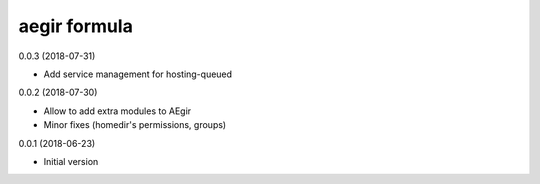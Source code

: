 aegir formula
=============

0.0.3 (2018-07-31)

- Add service management for hosting-queued

0.0.2 (2018-07-30)

- Allow to add extra modules to AEgir
- Minor fixes (homedir's permissions, groups)

0.0.1 (2018-06-23)

- Initial version
